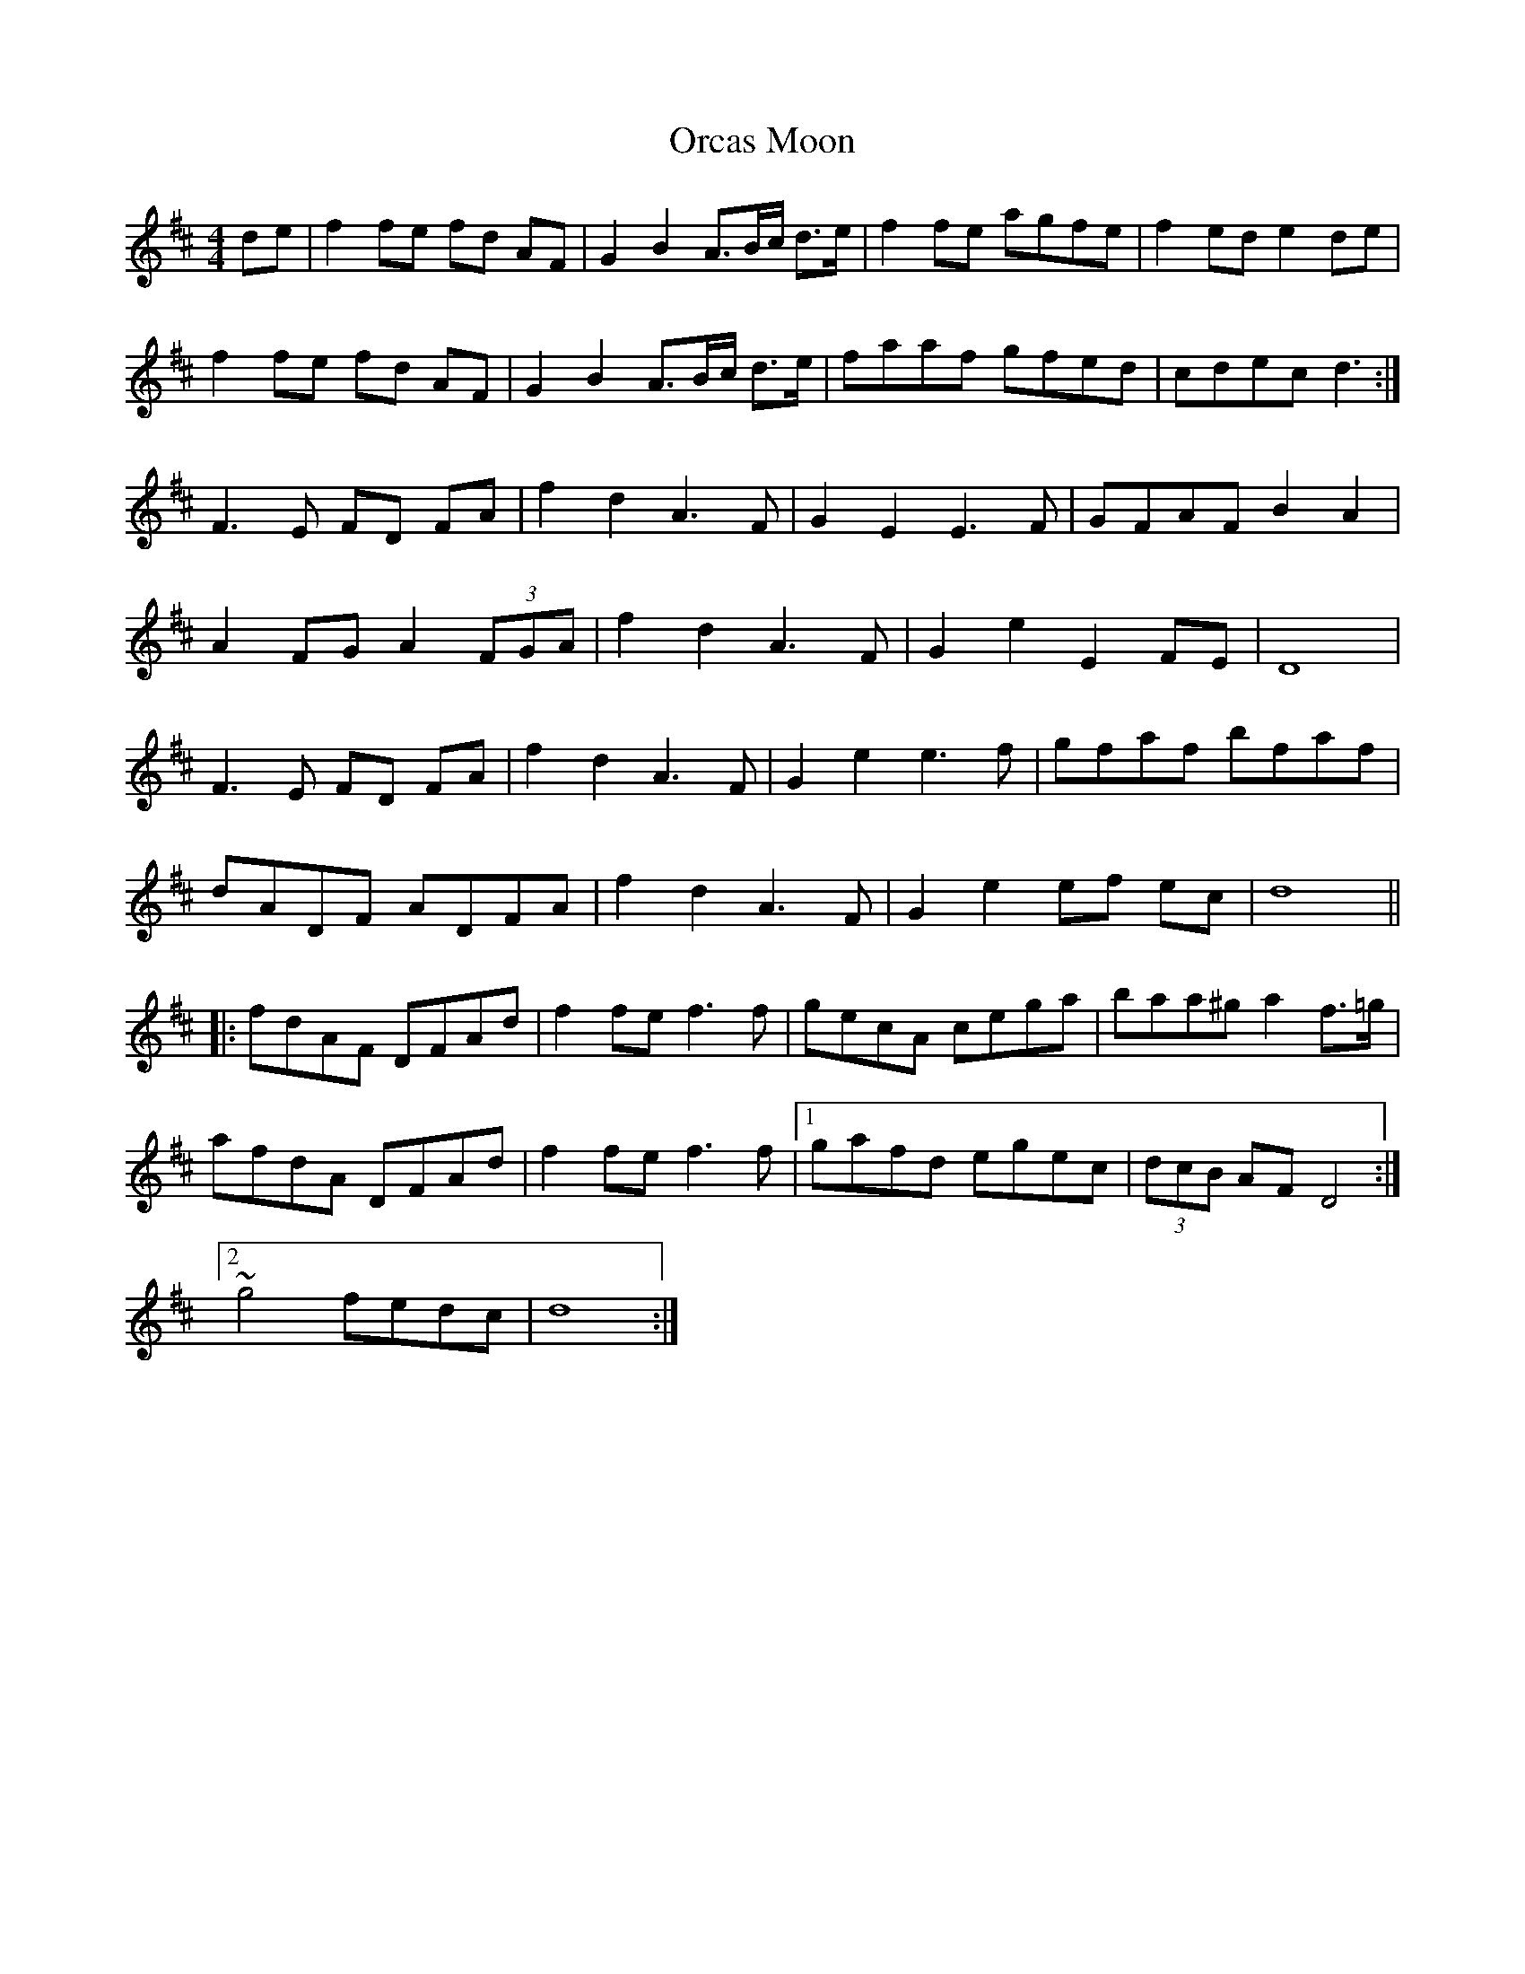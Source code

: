 X: 30702
T: Orcas Moon
R: barndance
M: 4/4
K: Dmajor
de|f2fe fd AF|G2B2 A3/2B/c/ d3/2e/|f2fe agfe|f2 ed e2 de|
f2fe fd AF|G2B2 A3/2B/c/ d3/2e/|faaf gfed|cdec d3:|
F3 E FD FA|f2 d2 A3 F|G2 E2 E3 F|GFAF B2 A2|
A2 FG A2 (3FGA|f2 d2 A3F|G2 e2 E2 FE|D8|
F3E FD FA|f2 d2 A3F|G2 e2 e3 f|gfaf bfaf|
dADF ADFA|f2 d2 A3 F|G2 e2 ef ec|d8||
|:fdAF DFAd|f2 fe f3 f|gecA cega|baa^g a2 f3/2=g/|
afdA DFAd|f2 fe f3 f|1 gafd egec|(3dcB AF D4:|
[2 ~g4 fedc|d8:|

